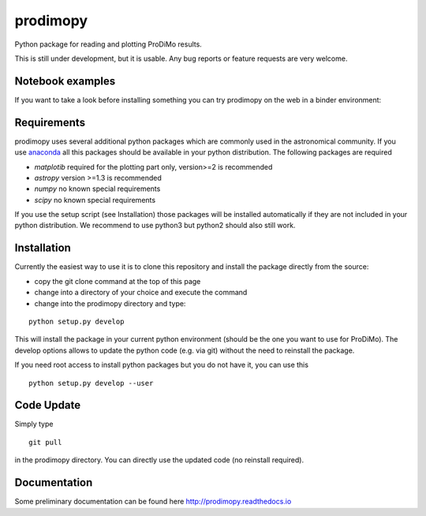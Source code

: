 prodimopy
=========

Python package for reading and plotting ProDiMo results.

This is still under development, but it is usable.
Any bug reports or feature requests are very welcome.


Notebook examples
*****************
If you want to take a look before installing something you can try prodimopy
on the web in a binder environment:

.. image:: https://mybinder.org/badge.svg :target: https://mybinder.org/v2/git/https%3A%2F%2Fbitbucket.org%2Fcheesyog%2Fprodimopy/997e05a5ea66dfdf4d01be523180d8156963c576?filepath=notebooks&urlpath=lab

Requirements
************
prodimopy uses several additional python packages which are commonly used in the astronomical community. 
If you use anaconda_ all this packages should be available in your python distribution. 
The following packages are required

* *matplotib* required for the plotting part only, version>=2 is recommended  
* *astropy*     version >=1.3 is recommended
* *numpy*       no known special requirements
* *scipy*       no known special requirements

If you use the setup script (see Installation) those packages will be installed automatically if 
they are not included in your python distribution. We recommend to use python3 but python2 should
also still work.

Installation
************
Currently the easiest way to use it is to clone this repository and install the package directly from the source:

* copy the git clone command at the top of this page
* change into a directory of your choice and execute the command
* change into the prodimopy directory and type:

::

  python setup.py develop

This will install the package in your current python environment (should be the one you want to use for ProDiMo). 
The develop options allows to update the python code (e.g. via git) without the need to reinstall the package.

If you need root access to install python packages but you do not have it, you can use this

::

  python setup.py develop --user


Code Update
***********
Simply type 

::

  git pull 

in the prodimopy directory. You can directly use the updated code (no reinstall required).

Documentation
*************
Some preliminary documentation can be found here http://prodimopy.readthedocs.io


.. _anaconda: https://www.anaconda.com/distribution/